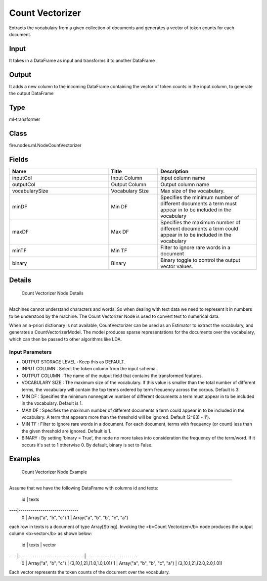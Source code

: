 Count Vectorizer
=========== 

Extracts the vocabulary from a given collection of documents and generates a vector of token counts for each document.

Input
--------------
It takes in a DataFrame as input and transforms it to another DataFrame

Output
--------------
It adds a new column to the incoming DataFrame containing the vector of token counts in the input column, to generate the output DataFrame

Type
--------- 

ml-transformer

Class
--------- 

fire.nodes.ml.NodeCountVectorizer

Fields
--------- 

.. list-table::
      :widths: 10 5 10
      :header-rows: 1

      * - Name
        - Title
        - Description
      * - inputCol
        - Input Column
        - Input column name
      * - outputCol
        - Output Column
        - Output column name
      * - vocabularySize
        - Vocabulary Size
        - Max size of the vocabulary.
      * - minDF
        - Min DF
        - Specifies the minimum number of different documents a term must appear in to be included in the vocabulary
      * - maxDF
        - Max DF
        - Specifies the maximum number of different documents a term could appear in to be included in the vocabulary
      * - minTF
        - Min TF
        - Filter to ignore rare words in a document
      * - binary
        - Binary
        - Binary toggle to control the output vector values.


Details
-------


 Count Vectorizer Node Details
+++++++++++++++

Machines cannot understand characters and words. So when dealing with text data we need to represent it in numbers to be understood by the machine. The Count Vectorizer Node is used to convert text to numerical data.

When an a-priori dictionary is not available, CountVectorizer can be used as an Estimator to extract the vocabulary, and generates a CountVectorizerModel. The model produces sparse representations for the documents over the vocabulary, which can then be passed to other algorithms like LDA.

Input Parameters
```````````````

*  OUTPUT STORAGE LEVEL : Keep this as DEFAULT.
*  INPUT COLUMN : Select the token column from the input schema . 
*  OUTPUT COLUMN : The name of the output field that contains the transformed features.
*  VOCABULARY SIZE : The maximum size of the vocabulary. If this value is smaller than the total number of different terms, the vocabulary will contain the top terms ordered by term frequency across the corpus. Default is 3.
*  MIN DF : Specifies the minimum nonnegative number of different documents a term must appear in to be included in the vocabulary. Default is 1.
*  MAX DF : Specifies the maximum number of different documents a term could appear in to be included in the vocabulary. A term that appears more than the threshold will be ignored. Default (2^63) - 1').
*  MIN TF : Filter to ignore rare words in a document. For each document, terms with frequency (or count) less than the given threshold are ignored. Default is 1.
*  BINARY : By setting 'binary = True', the node no more takes into consideration the frequency of the term/word. If it occurs it's set to 1 otherwise 0. By default, binary is set to False.


Examples
-------


 Count Vectorizer Node Example
+++++++++++++++

Assume that we have the following DataFrame with columns id and texts:

 id |         texts
----|------------------------------
 0  | Array("a", "b", "c")
 1  | Array("a", "b", "b", "c", "a")
each row in texts is a document of type Array[String]. Invoking the <b>Count Vectorizer</b> node produces the output column <b>vector</b> as shown below:

 id |             texts               |     vector
----|---------------------------------|--------------------------
 0  | Array("a", "b", "c")            | (3,[0,1,2],[1.0,1.0,1.0])
 1  | Array("a", "b", "b", "c", "a")  | (3,[0,1,2],[2.0,2.0,1.0])
Each vector represents the token counts of the document over the vocabulary.
